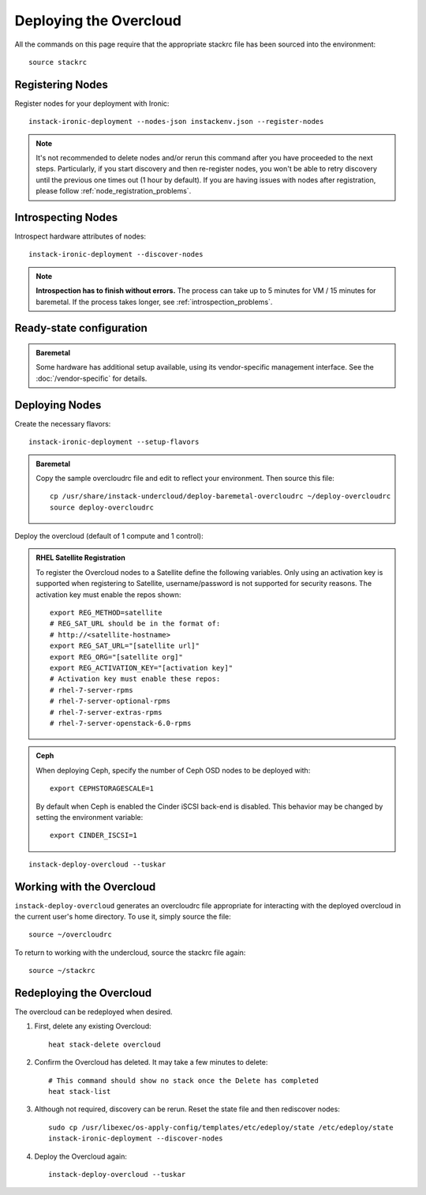Deploying the Overcloud
=======================

All the commands on this page require that the appropriate stackrc file has
been sourced into the environment::

    source stackrc

Registering Nodes
-----------------

Register nodes for your deployment with Ironic::

    instack-ironic-deployment --nodes-json instackenv.json --register-nodes

.. note::
   It's not recommended to delete nodes and/or rerun this command after
   you have proceeded to the next steps. Particularly, if you start discovery
   and then re-register nodes, you won't be able to retry discovery until
   the previous one times out (1 hour by default). If you are having issues
   with nodes after registration, please follow
   :ref:`node_registration_problems`.

Introspecting Nodes
-------------------

Introspect hardware attributes of nodes::

    instack-ironic-deployment --discover-nodes

.. note:: **Introspection has to finish without errors.**
   The process can take up to 5 minutes for VM / 15 minutes for baremetal. If
   the process takes longer, see :ref:`introspection_problems`.


Ready-state configuration
-------------------------

.. admonition:: Baremetal
   :class: baremetal

   Some hardware has additional setup available, using its vendor-specific management
   interface.  See the :doc:`/vendor-specific` for details.

Deploying Nodes
---------------

Create the necessary flavors::

    instack-ironic-deployment --setup-flavors

.. admonition:: Baremetal
   :class: baremetal

   Copy the sample overcloudrc file and edit to reflect your environment. Then source this file::

      cp /usr/share/instack-undercloud/deploy-baremetal-overcloudrc ~/deploy-overcloudrc
      source deploy-overcloudrc

Deploy the overcloud (default of 1 compute and 1 control):

.. admonition:: RHEL Satellite Registration
   :class: satellite

   To register the Overcloud nodes to a Satellite define the following
   variables. Only using an activation key is supported when registering to
   Satellite, username/password is not supported for security reasons. The
   activation key must enable the repos shown::

          export REG_METHOD=satellite
          # REG_SAT_URL should be in the format of:
          # http://<satellite-hostname>
          export REG_SAT_URL="[satellite url]"
          export REG_ORG="[satellite org]"
          export REG_ACTIVATION_KEY="[activation key]"
          # Activation key must enable these repos:
          # rhel-7-server-rpms
          # rhel-7-server-optional-rpms
          # rhel-7-server-extras-rpms
          # rhel-7-server-openstack-6.0-rpms

.. admonition:: Ceph
   :class: ceph

   When deploying Ceph, specify the number of Ceph OSD nodes to be deployed
   with::

       export CEPHSTORAGESCALE=1

   By default when Ceph is enabled the Cinder iSCSI back-end is disabled. This
   behavior may be changed by setting the environment variable::

       export CINDER_ISCSI=1

::

    instack-deploy-overcloud --tuskar

Working with the Overcloud
--------------------------

``instack-deploy-overcloud`` generates an overcloudrc file appropriate for
interacting with the deployed overcloud in the current user's home directory.
To use it, simply source the file::

    source ~/overcloudrc

To return to working with the undercloud, source the stackrc file again::

    source ~/stackrc

Redeploying the Overcloud
-------------------------

The overcloud can be redeployed when desired.

#. First, delete any existing Overcloud::

    heat stack-delete overcloud

#. Confirm the Overcloud has deleted. It may take a few minutes to delete::

    # This command should show no stack once the Delete has completed
    heat stack-list

#. Although not required, discovery can be rerun. Reset the state file and then rediscover nodes::

    sudo cp /usr/libexec/os-apply-config/templates/etc/edeploy/state /etc/edeploy/state
    instack-ironic-deployment --discover-nodes

#. Deploy the Overcloud again::

    instack-deploy-overcloud --tuskar
